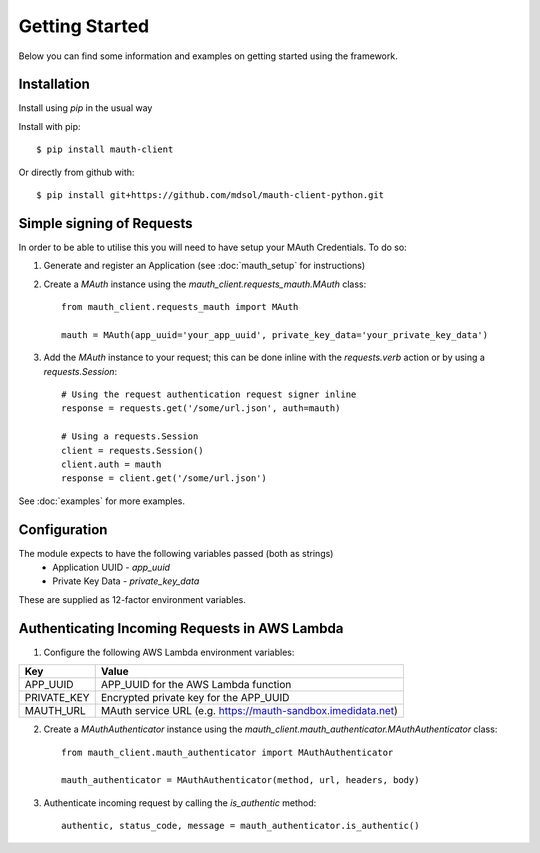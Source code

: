 Getting Started
***************

Below you can find some information and examples on getting started using the framework.

Installation
------------
Install using `pip` in the usual way

Install with pip::

    $ pip install mauth-client

Or directly from github with::

    $ pip install git+https://github.com/mdsol/mauth-client-python.git


Simple signing of Requests
--------------------------

In order to be able to utilise this you will need to have setup your MAuth Credentials.  To do so:

1. Generate and register an Application (see :doc:`mauth_setup` for instructions)

2. Create a `MAuth` instance using the `mauth_client.requests_mauth.MAuth` class::

    from mauth_client.requests_mauth import MAuth

    mauth = MAuth(app_uuid='your_app_uuid', private_key_data='your_private_key_data')
3. Add the `MAuth` instance to your request; this can be done inline with the `requests.verb` action or by using a `requests.Session`::

    # Using the request authentication request signer inline
    response = requests.get('/some/url.json', auth=mauth)

    # Using a requests.Session
    client = requests.Session()
    client.auth = mauth
    response = client.get('/some/url.json')

See :doc:`examples` for more examples.

Configuration
-------------
The module expects to have the following variables passed (both as strings)
  *  Application UUID - `app_uuid`
  *  Private Key Data - `private_key_data`

These are supplied as 12-factor environment variables.


Authenticating Incoming Requests in AWS Lambda
----------------------------------------------

1. Configure the following AWS Lambda environment variables:

==============  ===============================================================
Key             Value
==============  ===============================================================
APP_UUID        APP_UUID for the AWS Lambda function
PRIVATE_KEY     Encrypted private key for the APP_UUID
MAUTH_URL       MAuth service URL (e.g. https://mauth-sandbox.imedidata.net)
==============  ===============================================================

2. Create a `MAuthAuthenticator` instance using the `mauth_client.mauth_authenticator.MAuthAuthenticator` class::

    from mauth_client.mauth_authenticator import MAuthAuthenticator

    mauth_authenticator = MAuthAuthenticator(method, url, headers, body)

3. Authenticate incoming request by calling the `is_authentic` method::

    authentic, status_code, message = mauth_authenticator.is_authentic()
